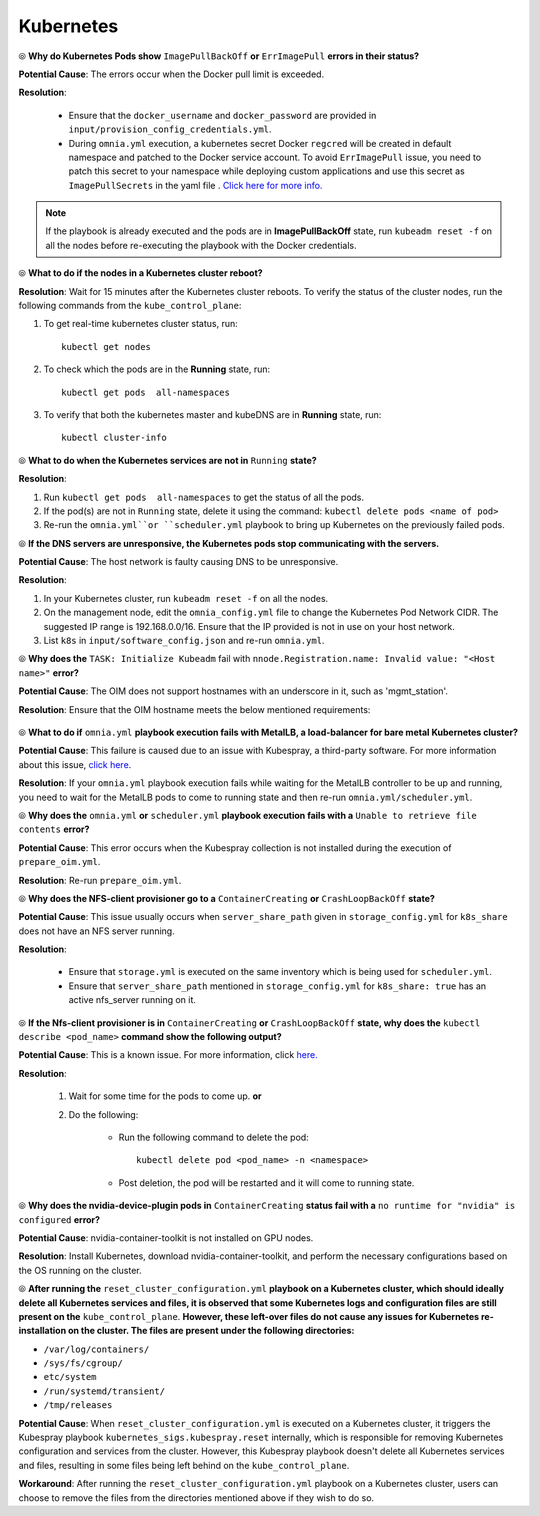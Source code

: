 Kubernetes
===========

⦾ **Why do Kubernetes Pods show** ``ImagePullBackOff`` **or** ``ErrImagePull`` **errors in their status?**

**Potential Cause**: The errors occur when the Docker pull limit is exceeded.

**Resolution**:

    * Ensure that the ``docker_username`` and ``docker_password`` are provided in ``input/provision_config_credentials.yml``.

    * During ``omnia.yml`` execution, a kubernetes secret Docker ``regcred`` will be created in default namespace and patched to the Docker service account. To avoid ``ErrImagePull`` issue, you need to patch this secret to your namespace while deploying custom applications and use this secret as ``ImagePullSecrets`` in the yaml file . `Click here for more info. <https://kubernetes.io/docs/tasks/configure-pod-container/pull-image-private-registry>`_

.. note:: If the playbook is already executed and the pods are in **ImagePullBackOff** state, run ``kubeadm reset -f`` on all the nodes before re-executing the playbook with the Docker credentials.


⦾ **What to do if the nodes in a Kubernetes cluster reboot?**

**Resolution**: Wait for 15 minutes after the Kubernetes cluster reboots. To verify the status of the cluster nodes, run the following commands from the ``kube_control_plane``:

1. To get real-time kubernetes cluster status, run: ::
    
    kubectl get nodes

2. To check which the pods are in the **Running** state, run: ::
    
    kubectl get pods  all-namespaces 

3. To verify that both the kubernetes master and kubeDNS are in **Running** state, run: ::
    
    kubectl cluster-info 


⦾ **What to do when the Kubernetes services are not in** ``Running`` **state?**

**Resolution**:

1. Run ``kubectl get pods  all-namespaces`` to get the status of all the pods.

2. If the pod(s) are not in ``Running`` state, delete it using the command: ``kubectl delete pods <name of pod>``

3. Re-run the ``omnia.yml``or ``scheduler.yml`` playbook to bring up Kubernetes on the previously failed pods.


⦾ **If the DNS servers are unresponsive, the Kubernetes pods stop communicating with the servers.**

**Potential Cause**: The host network is faulty causing DNS to be unresponsive.

**Resolution**:

1. In your Kubernetes cluster, run ``kubeadm reset -f`` on all the nodes.

2. On the management node, edit the ``omnia_config.yml`` file to change the Kubernetes Pod Network CIDR. The suggested IP range is 192.168.0.0/16. Ensure that the IP provided is not in use on your host network.

3. List ``k8s`` in ``input/software_config.json`` and re-run ``omnia.yml``.


⦾ **Why does the** ``TASK: Initialize Kubeadm`` fail with ``nnode.Registration.name: Invalid value: "<Host name>"`` **error?**

**Potential Cause**: The OIM does not support hostnames with an underscore in it, such as 'mgmt_station'.

**Resolution**: Ensure that the OIM hostname meets the below mentioned requirements:

    .. include:: ../../../Appendices/hostnamereqs.rst


⦾ **What to do if** ``omnia.yml`` **playbook execution fails with MetalLB, a load-balancer for bare metal Kubernetes cluster?**

**Potential Cause**: This failure is caused due to an issue with Kubespray, a third-party software. For more information about this issue, `click here <https://github.com/kubernetes-sigs/kubespray/issues/11847>`_.

**Resolution**: If your ``omnia.yml`` playbook execution fails while waiting for the MetalLB controller to be up and running, you need to wait for the MetalLB pods to come to running state and then re-run ``omnia.yml/scheduler.yml``.


⦾ **Why does the** ``omnia.yml`` **or** ``scheduler.yml`` **playbook execution fails with a** ``Unable to retrieve file contents`` **error?**

.. image:: ../../../images/kubespray_error.png

**Potential Cause**: This error occurs when the Kubespray collection is not installed during the execution of ``prepare_oim.yml``.

**Resolution**: Re-run ``prepare_oim.yml``.


⦾ **Why does the NFS-client provisioner go to a** ``ContainerCreating`` **or** ``CrashLoopBackOff`` **state?**

.. image:: ../../../images/NFS_container_creating_error.png

.. image:: ../../../images/NFS_crash_loop_back_off_error.png

**Potential Cause**: This issue usually occurs when ``server_share_path`` given in ``storage_config.yml`` for ``k8s_share`` does not have an NFS server running.

**Resolution**:

    * Ensure that ``storage.yml`` is executed on the same inventory which is being used for ``scheduler.yml``.
    * Ensure that ``server_share_path`` mentioned in ``storage_config.yml`` for ``k8s_share: true`` has an active nfs_server running on it.

⦾ **If the Nfs-client provisioner is in** ``ContainerCreating`` **or** ``CrashLoopBackOff`` **state, why does the** ``kubectl describe <pod_name>`` **command show the following output?**

.. image:: ../../../images/NFS_helm_23743.png

**Potential Cause**: This is a known issue. For more information, click `here. <https://github.com/helm/charts/issues/23743>`_

**Resolution**:

    1. Wait for some time for the pods to come up. **or**
    2. Do the following:

        * Run the following command to delete the pod: ::

            kubectl delete pod <pod_name> -n <namespace>

        * Post deletion, the pod will be restarted and it will come to running state.


⦾ **Why does the nvidia-device-plugin pods in** ``ContainerCreating`` **status fail with a** ``no runtime for "nvidia" is configured`` **error?**

.. image:: ../../../images/nvidia_noruntime.png

**Potential Cause**: nvidia-container-toolkit is not installed on GPU nodes.

**Resolution**: Install Kubernetes, download nvidia-container-toolkit, and perform the necessary configurations based on the OS running on the cluster.

⦾ **After running the** ``reset_cluster_configuration.yml`` **playbook on a Kubernetes cluster, which should ideally delete all Kubernetes services and files, it is observed that some Kubernetes logs and configuration files are still present on the** ``kube_control_plane``. **However, these left-over files do not cause any issues for Kubernetes re-installation on the cluster. The files are present under the following directories:**

* ``/var/log/containers/``
* ``/sys/fs/cgroup/``
* ``etc/system``
* ``/run/systemd/transient/``
* ``/tmp/releases``

**Potential Cause**: When ``reset_cluster_configuration.yml`` is executed on a Kubernetes cluster, it triggers the Kubespray playbook ``kubernetes_sigs.kubespray.reset`` internally, which is responsible for removing Kubernetes configuration and services from the cluster. However, this Kubespray playbook doesn't delete all Kubernetes services and files, resulting in some files being left behind on the ``kube_control_plane``.

**Workaround**: After running the ``reset_cluster_configuration.yml`` playbook on a Kubernetes cluster, users can choose to remove the files from the directories mentioned above if they wish to do so.
